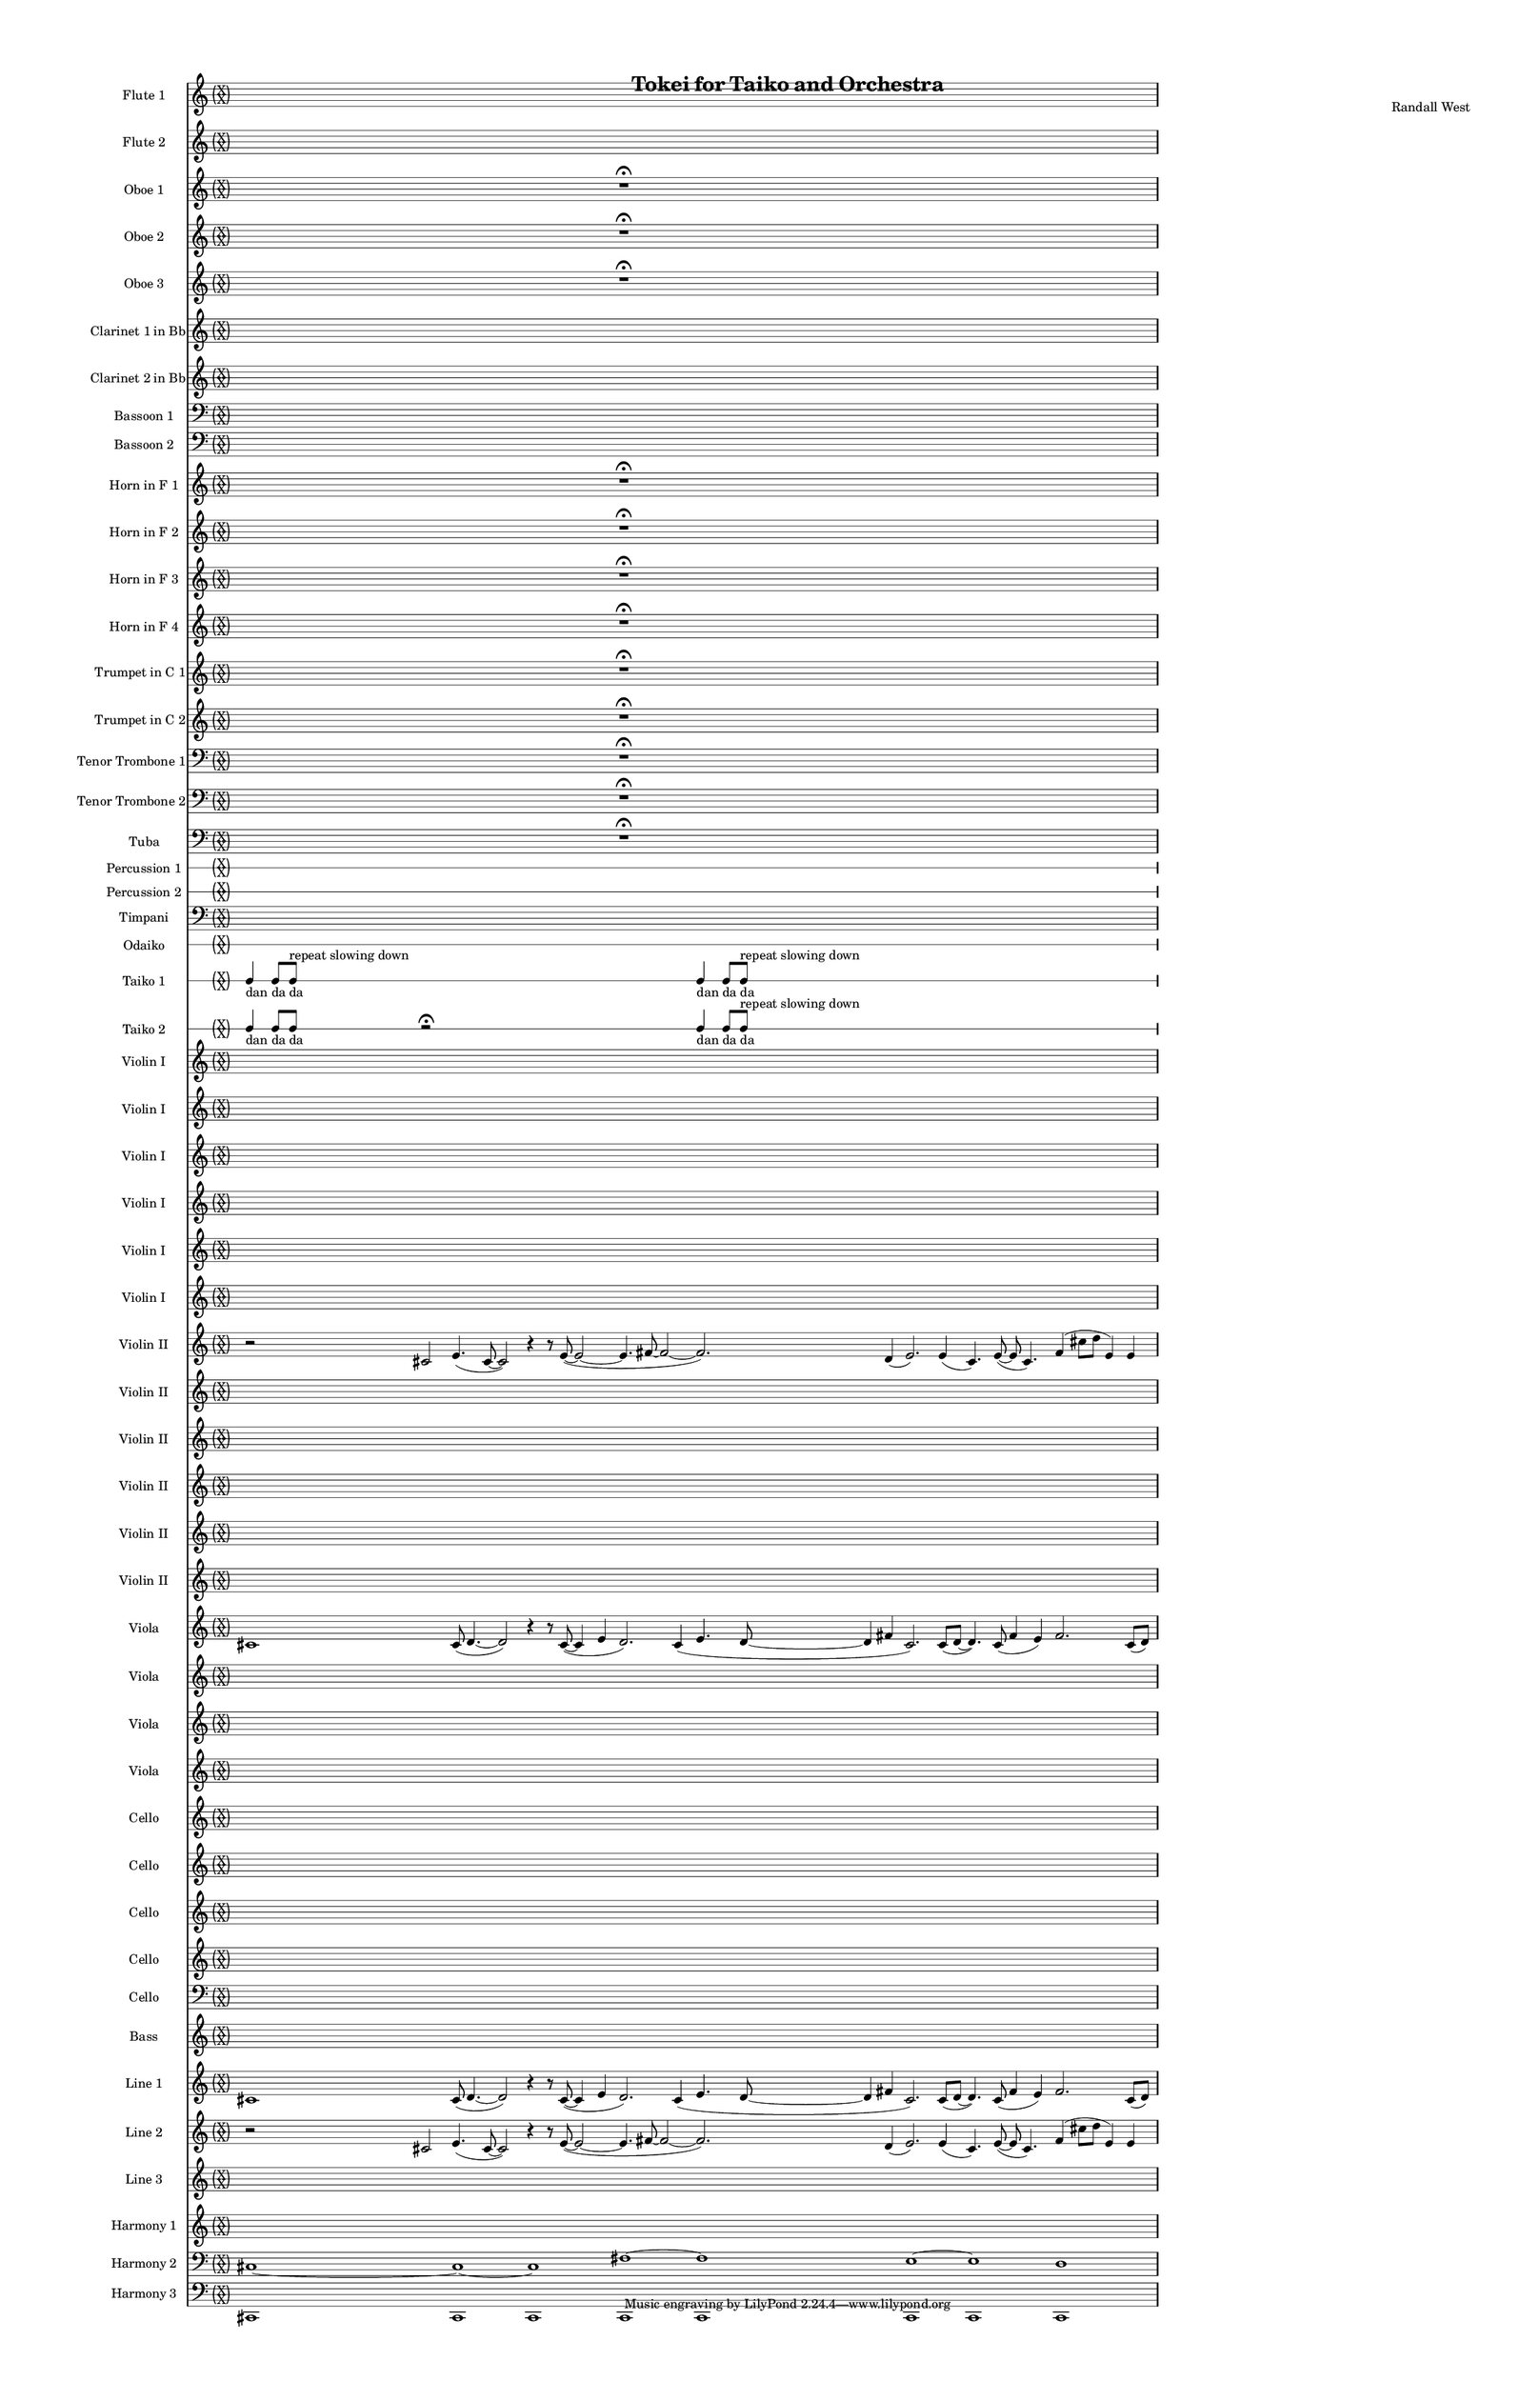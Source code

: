 % 2015-02-03 23:54

\version "2.18.2"
\language "english"

#(set-global-staff-size 12)

\header {
	composer = \markup { Randall West }
	title = \markup { Tokei for Taiko and Orchestra }
}

\layout {
	\context {
		\override VerticalAxisGroup #'remove-first = ##t
	}
	\context {
		\override VerticalAxisGroup #'remove-first = ##t
	}
}

\paper {
	bottom-margin = 0.5\in
	left-margin = 0.75\in
	paper-height = 17\in
	paper-width = 11\in
	right-margin = 0.5\in
	system-separator-markup = \slashSeparator
	system-system-spacing = #'((basic-distance . 0) (minimum-distance . 0) (padding . 20) (stretchability . 0))
	top-margin = 0.5\in
}

\score {
	\context Score = "kairos-material" \with {
		\override StaffGrouper #'staff-staff-spacing = #'((basic-distance . 0) (minimum-distance . 0) (padding . 8) (stretchability . 0))
		\override StaffSymbol #'thickness = #0.5
		\override VerticalAxisGroup #'staff-staff-spacing = #'((basic-distance . 0) (minimum-distance . 0) (padding . 8) (stretchability . 0))
		markFormatter = #format-mark-box-numbers
	} <<
		\context Staff = "flute1" {
			\set Staff.instrumentName = \markup { Flute 1 }
			\set Staff.shortInstrumentName = \markup { Fl.1 }
			\once \override 
			                            Staff.TimeSignature #'stencil = #(lambda (grob)
			                            (parenthesize-stencil (grob-interpret-markup grob 
			                            (markup #:override '(baseline-skip . 0.5) #:column ("X" "X"))
			                            ) 0.1 0.4 0.4 0.1 ))
			\numericTimeSignature
			{
				\time 32/4
				s1 * 8
			}
		}
		\context Staff = "flute2" {
			\set Staff.instrumentName = \markup { Flute 2 }
			\set Staff.shortInstrumentName = \markup { Fl.2 }
			\once \override 
			                            Staff.TimeSignature #'stencil = #(lambda (grob)
			                            (parenthesize-stencil (grob-interpret-markup grob 
			                            (markup #:override '(baseline-skip . 0.5) #:column ("X" "X"))
			                            ) 0.1 0.4 0.4 0.1 ))
			\numericTimeSignature
			{
				\time 32/4
				s1 * 8
			}
		}
		\context Staff = "oboe1" {
			\set Staff.instrumentName = \markup { Oboe 1 }
			\set Staff.shortInstrumentName = \markup { Ob.1 }
			\once \override 
			                            Staff.TimeSignature #'stencil = #(lambda (grob)
			                            (parenthesize-stencil (grob-interpret-markup grob 
			                            (markup #:override '(baseline-skip . 0.5) #:column ("X" "X"))
			                            ) 0.1 0.4 0.4 0.1 ))
			\numericTimeSignature
			{
				\time 32/4
				{
					s1
					s1
					s1
					r1 -\fermata
					s1
					s1
					s1
					s1
				}
			}
		}
		\context Staff = "oboe2" {
			\set Staff.instrumentName = \markup { Oboe 2 }
			\set Staff.shortInstrumentName = \markup { Ob.2 }
			\once \override 
			                            Staff.TimeSignature #'stencil = #(lambda (grob)
			                            (parenthesize-stencil (grob-interpret-markup grob 
			                            (markup #:override '(baseline-skip . 0.5) #:column ("X" "X"))
			                            ) 0.1 0.4 0.4 0.1 ))
			\numericTimeSignature
			{
				\time 32/4
				{
					s1
					s1
					s1
					r1 -\fermata
					s1
					s1
					s1
					s1
				}
			}
		}
		\context Staff = "oboe3" {
			\set Staff.instrumentName = \markup { Oboe 3 }
			\set Staff.shortInstrumentName = \markup { Ob.3 }
			\once \override 
			                            Staff.TimeSignature #'stencil = #(lambda (grob)
			                            (parenthesize-stencil (grob-interpret-markup grob 
			                            (markup #:override '(baseline-skip . 0.5) #:column ("X" "X"))
			                            ) 0.1 0.4 0.4 0.1 ))
			\numericTimeSignature
			{
				\time 32/4
				{
					s1
					s1
					s1
					r1 -\fermata
					s1
					s1
					s1
					s1
				}
			}
		}
		\context Staff = "clarinet1" {
			\set Staff.instrumentName = \markup { Clarinet 1 in Bb }
			\set Staff.shortInstrumentName = \markup { Cl.1 }
			\once \override 
			                            Staff.TimeSignature #'stencil = #(lambda (grob)
			                            (parenthesize-stencil (grob-interpret-markup grob 
			                            (markup #:override '(baseline-skip . 0.5) #:column ("X" "X"))
			                            ) 0.1 0.4 0.4 0.1 ))
			\numericTimeSignature
			{
				\time 32/4
				s1 * 8
			}
		}
		\context Staff = "clarinet2" {
			\set Staff.instrumentName = \markup { Clarinet 2 in Bb }
			\set Staff.shortInstrumentName = \markup { Cl.2 }
			\once \override 
			                            Staff.TimeSignature #'stencil = #(lambda (grob)
			                            (parenthesize-stencil (grob-interpret-markup grob 
			                            (markup #:override '(baseline-skip . 0.5) #:column ("X" "X"))
			                            ) 0.1 0.4 0.4 0.1 ))
			\numericTimeSignature
			{
				\time 32/4
				s1 * 8
			}
		}
		\context Staff = "bassoon1" {
			\clef "bass"
			\set Staff.instrumentName = \markup { Bassoon 1 }
			\set Staff.shortInstrumentName = \markup { Bsn.1 }
			\once \override 
			                            Staff.TimeSignature #'stencil = #(lambda (grob)
			                            (parenthesize-stencil (grob-interpret-markup grob 
			                            (markup #:override '(baseline-skip . 0.5) #:column ("X" "X"))
			                            ) 0.1 0.4 0.4 0.1 ))
			\numericTimeSignature
			{
				\time 32/4
				s1 * 8
			}
		}
		\context Staff = "bassoon2" {
			\clef "bass"
			\set Staff.instrumentName = \markup { Bassoon 2 }
			\set Staff.shortInstrumentName = \markup { Bsn.2 }
			\once \override 
			                            Staff.TimeSignature #'stencil = #(lambda (grob)
			                            (parenthesize-stencil (grob-interpret-markup grob 
			                            (markup #:override '(baseline-skip . 0.5) #:column ("X" "X"))
			                            ) 0.1 0.4 0.4 0.1 ))
			\numericTimeSignature
			{
				\time 32/4
				s1 * 8
			}
		}
		\context Staff = "horn1" {
			\set Staff.instrumentName = \markup { Horn in F 1 }
			\set Staff.shortInstrumentName = \markup { Hn.1 }
			\once \override 
			                            Staff.TimeSignature #'stencil = #(lambda (grob)
			                            (parenthesize-stencil (grob-interpret-markup grob 
			                            (markup #:override '(baseline-skip . 0.5) #:column ("X" "X"))
			                            ) 0.1 0.4 0.4 0.1 ))
			\numericTimeSignature
			{
				\time 32/4
				{
					s1
					s1
					s1
					r1 -\fermata
					s1
					s1
					s1
					s1
				}
			}
		}
		\context Staff = "horn2" {
			\set Staff.instrumentName = \markup { Horn in F 2 }
			\set Staff.shortInstrumentName = \markup { Hn.2 }
			\once \override 
			                            Staff.TimeSignature #'stencil = #(lambda (grob)
			                            (parenthesize-stencil (grob-interpret-markup grob 
			                            (markup #:override '(baseline-skip . 0.5) #:column ("X" "X"))
			                            ) 0.1 0.4 0.4 0.1 ))
			\numericTimeSignature
			{
				\time 32/4
				{
					s1
					s1
					s1
					r1 -\fermata
					s1
					s1
					s1
					s1
				}
			}
		}
		\context Staff = "horn3" {
			\set Staff.instrumentName = \markup { Horn in F 3 }
			\set Staff.shortInstrumentName = \markup { Hn.3 }
			\once \override 
			                            Staff.TimeSignature #'stencil = #(lambda (grob)
			                            (parenthesize-stencil (grob-interpret-markup grob 
			                            (markup #:override '(baseline-skip . 0.5) #:column ("X" "X"))
			                            ) 0.1 0.4 0.4 0.1 ))
			\numericTimeSignature
			{
				\time 32/4
				{
					s1
					s1
					s1
					r1 -\fermata
					s1
					s1
					s1
					s1
				}
			}
		}
		\context Staff = "horn4" {
			\set Staff.instrumentName = \markup { Horn in F 4 }
			\set Staff.shortInstrumentName = \markup { Hn.4 }
			\once \override 
			                            Staff.TimeSignature #'stencil = #(lambda (grob)
			                            (parenthesize-stencil (grob-interpret-markup grob 
			                            (markup #:override '(baseline-skip . 0.5) #:column ("X" "X"))
			                            ) 0.1 0.4 0.4 0.1 ))
			\numericTimeSignature
			{
				\time 32/4
				{
					s1
					s1
					s1
					r1 -\fermata
					s1
					s1
					s1
					s1
				}
			}
		}
		\context Staff = "trumpet1" {
			\set Staff.instrumentName = \markup { Trumpet in C 1 }
			\set Staff.shortInstrumentName = \markup { Tpt.1 }
			\once \override 
			                            Staff.TimeSignature #'stencil = #(lambda (grob)
			                            (parenthesize-stencil (grob-interpret-markup grob 
			                            (markup #:override '(baseline-skip . 0.5) #:column ("X" "X"))
			                            ) 0.1 0.4 0.4 0.1 ))
			\numericTimeSignature
			{
				\time 32/4
				{
					s1
					s1
					s1
					r1 -\fermata
					s1
					s1
					s1
					s1
				}
			}
		}
		\context Staff = "trumpet2" {
			\set Staff.instrumentName = \markup { Trumpet in C 2 }
			\set Staff.shortInstrumentName = \markup { Tpt.2 }
			\once \override 
			                            Staff.TimeSignature #'stencil = #(lambda (grob)
			                            (parenthesize-stencil (grob-interpret-markup grob 
			                            (markup #:override '(baseline-skip . 0.5) #:column ("X" "X"))
			                            ) 0.1 0.4 0.4 0.1 ))
			\numericTimeSignature
			{
				\time 32/4
				{
					s1
					s1
					s1
					r1 -\fermata
					s1
					s1
					s1
					s1
				}
			}
		}
		\context Staff = "trombone1" {
			\clef "bass"
			\set Staff.instrumentName = \markup { Tenor Trombone 1 }
			\set Staff.shortInstrumentName = \markup { Tbn.1 }
			\once \override 
			                            Staff.TimeSignature #'stencil = #(lambda (grob)
			                            (parenthesize-stencil (grob-interpret-markup grob 
			                            (markup #:override '(baseline-skip . 0.5) #:column ("X" "X"))
			                            ) 0.1 0.4 0.4 0.1 ))
			\numericTimeSignature
			{
				\time 32/4
				{
					s1
					s1
					s1
					r1 -\fermata
					s1
					s1
					s1
					s1
				}
			}
		}
		\context Staff = "trombone2" {
			\clef "bass"
			\set Staff.instrumentName = \markup { Tenor Trombone 2 }
			\set Staff.shortInstrumentName = \markup { Tbn.2 }
			\once \override 
			                            Staff.TimeSignature #'stencil = #(lambda (grob)
			                            (parenthesize-stencil (grob-interpret-markup grob 
			                            (markup #:override '(baseline-skip . 0.5) #:column ("X" "X"))
			                            ) 0.1 0.4 0.4 0.1 ))
			\numericTimeSignature
			{
				\time 32/4
				{
					s1
					s1
					s1
					r1 -\fermata
					s1
					s1
					s1
					s1
				}
			}
		}
		\context Staff = "tuba" {
			\clef "bass"
			\set Staff.instrumentName = \markup { Tuba }
			\set Staff.shortInstrumentName = \markup { Tba }
			\once \override 
			                            Staff.TimeSignature #'stencil = #(lambda (grob)
			                            (parenthesize-stencil (grob-interpret-markup grob 
			                            (markup #:override '(baseline-skip . 0.5) #:column ("X" "X"))
			                            ) 0.1 0.4 0.4 0.1 ))
			\numericTimeSignature
			{
				\time 32/4
				{
					s1
					s1
					s1
					r1 -\fermata
					s1
					s1
					s1
					s1
				}
			}
		}
		\context RhythmicStaff = "perc1" {
			\set Staff.instrumentName = \markup { Percussion 1 }
			\set Staff.shortInstrumentName = \markup { Perc.1 }
			\once \override 
			                            Staff.TimeSignature #'stencil = #(lambda (grob)
			                            (parenthesize-stencil (grob-interpret-markup grob 
			                            (markup #:override '(baseline-skip . 0.5) #:column ("X" "X"))
			                            ) 0.1 0.4 0.4 0.1 ))
			\numericTimeSignature
			{
				\time 32/4
				s1 * 8
			}
		}
		\context RhythmicStaff = "perc2" {
			\set Staff.instrumentName = \markup { Percussion 2 }
			\set Staff.shortInstrumentName = \markup { Perc.2 }
			\once \override 
			                            Staff.TimeSignature #'stencil = #(lambda (grob)
			                            (parenthesize-stencil (grob-interpret-markup grob 
			                            (markup #:override '(baseline-skip . 0.5) #:column ("X" "X"))
			                            ) 0.1 0.4 0.4 0.1 ))
			\numericTimeSignature
			{
				\time 32/4
				s1 * 8
			}
		}
		\context Staff = "timpani" {
			\clef "bass"
			\set Staff.instrumentName = \markup { Timpani }
			\set Staff.shortInstrumentName = \markup { Timp }
			\once \override 
			                            Staff.TimeSignature #'stencil = #(lambda (grob)
			                            (parenthesize-stencil (grob-interpret-markup grob 
			                            (markup #:override '(baseline-skip . 0.5) #:column ("X" "X"))
			                            ) 0.1 0.4 0.4 0.1 ))
			\numericTimeSignature
			{
				\time 32/4
				s1 * 8
			}
		}
		\context RhythmicStaff = "odaiko" {
			\set Staff.instrumentName = \markup { Odaiko }
			\set Staff.shortInstrumentName = \markup { O.d. }
			\once \override 
			                            Staff.TimeSignature #'stencil = #(lambda (grob)
			                            (parenthesize-stencil (grob-interpret-markup grob 
			                            (markup #:override '(baseline-skip . 0.5) #:column ("X" "X"))
			                            ) 0.1 0.4 0.4 0.1 ))
			\numericTimeSignature
			\textLengthOn
			\dynamicUp
			{
				\time 32/4
				s1 * 8
			}
		}
		\context RhythmicStaff = "taiko1" {
			\set Staff.instrumentName = \markup { Taiko 1 }
			\set Staff.shortInstrumentName = \markup { T.1 }
			\once \override 
			                            Staff.TimeSignature #'stencil = #(lambda (grob)
			                            (parenthesize-stencil (grob-interpret-markup grob 
			                            (markup #:override '(baseline-skip . 0.5) #:column ("X" "X"))
			                            ) 0.1 0.4 0.4 0.1 ))
			\numericTimeSignature
			\textLengthOn
			\dynamicUp
			{
				\time 32/4
				{
					c4 _ \markup { dan }
					c8 [ _ \markup { da }
					c8 ]
						^ \markup { repeat slowing down }
						_ \markup { da }
					s2
					s1
					s1
					s1
					c4 _ \markup { dan }
					c8 [ _ \markup { da }
					c8 ]
						^ \markup { repeat slowing down }
						_ \markup { da }
					s2
					s1
					s1
					s1
				}
			}
		}
		\context RhythmicStaff = "taiko2" {
			\set Staff.instrumentName = \markup { Taiko 2 }
			\set Staff.shortInstrumentName = \markup { T.2. }
			\once \override 
			                            Staff.TimeSignature #'stencil = #(lambda (grob)
			                            (parenthesize-stencil (grob-interpret-markup grob 
			                            (markup #:override '(baseline-skip . 0.5) #:column ("X" "X"))
			                            ) 0.1 0.4 0.4 0.1 ))
			\numericTimeSignature
			\textLengthOn
			\dynamicUp
			{
				\time 32/4
				{
					c4 _ \markup { dan }
					c8 _ \markup { da }
					c8 _ \markup { da }
					r2 -\fermata
					s1
					s1
					s1
					c4 _ \markup { dan }
					c8 [ _ \markup { da }
					c8 ]
						^ \markup { repeat slowing down }
						_ \markup { da }
					s2
					s1
					s1
					s1
				}
			}
		}
		\context Staff = "violinI" {
			\set Staff.instrumentName = \markup { Violin I }
			\set Staff.shortInstrumentName = \markup { Vln.I }
			\once \override 
			                            Staff.TimeSignature #'stencil = #(lambda (grob)
			                            (parenthesize-stencil (grob-interpret-markup grob 
			                            (markup #:override '(baseline-skip . 0.5) #:column ("X" "X"))
			                            ) 0.1 0.4 0.4 0.1 ))
			\numericTimeSignature
			<<
				\context Staff = "violinI_1" {
					\set Staff.instrumentName = \markup { Violin I }
					\set Staff.shortInstrumentName = \markup { Vln.I }
					\set Staff.alignAboveContext = #"violinI"
					\once \override 
					                            Staff.TimeSignature #'stencil = #(lambda (grob)
					                            (parenthesize-stencil (grob-interpret-markup grob 
					                            (markup #:override '(baseline-skip . 0.5) #:column ("X" "X"))
					                            ) 0.1 0.4 0.4 0.1 ))
					\numericTimeSignature
					{
						\time 32/4
						s1 * 8
					}
				}
				\context Staff = "violinI_2" {
					\set Staff.instrumentName = \markup { Violin I }
					\set Staff.shortInstrumentName = \markup { Vln.I }
					\set Staff.alignAboveContext = #"violinI"
					\once \override 
					                            Staff.TimeSignature #'stencil = #(lambda (grob)
					                            (parenthesize-stencil (grob-interpret-markup grob 
					                            (markup #:override '(baseline-skip . 0.5) #:column ("X" "X"))
					                            ) 0.1 0.4 0.4 0.1 ))
					\numericTimeSignature
					{
						\time 32/4
						s1 * 8
					}
				}
				\context Staff = "violinI_3" {
					\set Staff.instrumentName = \markup { Violin I }
					\set Staff.shortInstrumentName = \markup { Vln.I }
					\set Staff.alignAboveContext = #"violinI"
					\once \override 
					                            Staff.TimeSignature #'stencil = #(lambda (grob)
					                            (parenthesize-stencil (grob-interpret-markup grob 
					                            (markup #:override '(baseline-skip . 0.5) #:column ("X" "X"))
					                            ) 0.1 0.4 0.4 0.1 ))
					\numericTimeSignature
					{
						\time 32/4
						s1 * 8
					}
				}
				\context Staff = "violinI_4" {
					\set Staff.instrumentName = \markup { Violin I }
					\set Staff.shortInstrumentName = \markup { Vln.I }
					\set Staff.alignAboveContext = #"violinI"
					\once \override 
					                            Staff.TimeSignature #'stencil = #(lambda (grob)
					                            (parenthesize-stencil (grob-interpret-markup grob 
					                            (markup #:override '(baseline-skip . 0.5) #:column ("X" "X"))
					                            ) 0.1 0.4 0.4 0.1 ))
					\numericTimeSignature
					{
						\time 32/4
						s1 * 8
					}
				}
				\context Staff = "violinI_5" {
					\set Staff.instrumentName = \markup { Violin I }
					\set Staff.shortInstrumentName = \markup { Vln.I }
					\set Staff.alignAboveContext = #"violinI"
					\once \override 
					                            Staff.TimeSignature #'stencil = #(lambda (grob)
					                            (parenthesize-stencil (grob-interpret-markup grob 
					                            (markup #:override '(baseline-skip . 0.5) #:column ("X" "X"))
					                            ) 0.1 0.4 0.4 0.1 ))
					\numericTimeSignature
					{
						\time 32/4
						s1 * 8
					}
				}
				{
					{
						\time 32/4
						s1 * 8
					}
				}
			>>
		}
		\context Staff = "violinII" {
			\set Staff.instrumentName = \markup { Violin II }
			\set Staff.shortInstrumentName = \markup { Vln.II }
			\once \override 
			                            Staff.TimeSignature #'stencil = #(lambda (grob)
			                            (parenthesize-stencil (grob-interpret-markup grob 
			                            (markup #:override '(baseline-skip . 0.5) #:column ("X" "X"))
			                            ) 0.1 0.4 0.4 0.1 ))
			\numericTimeSignature
			<<
				\context Staff = "violinII_1" {
					\set Staff.instrumentName = \markup { Violin II }
					\set Staff.shortInstrumentName = \markup { Vln.II }
					\set Staff.alignAboveContext = #"violinII"
					\once \override 
					                            Staff.TimeSignature #'stencil = #(lambda (grob)
					                            (parenthesize-stencil (grob-interpret-markup grob 
					                            (markup #:override '(baseline-skip . 0.5) #:column ("X" "X"))
					                            ) 0.1 0.4 0.4 0.1 ))
					\numericTimeSignature
					{
						\time 32/4
						{
							r2
							cs'2
							e'4. (
							cs'8 ~
							cs'2 )
							r4
							r8
							e'8 ~ (
							e'2 ~
							e'4.
							fs'8 ~
							fs'2 ~
							fs'2. )
							d'4 (
							e'2. )
							e'4 (
							cs'4. )
							e'8 ~ (
							e'8
							cs'4. )
							fs'4 (
							cs''8
							d''8
							e'4 )
							e'4
						}
					}
				}
				\context Staff = "violinII_2" {
					\set Staff.instrumentName = \markup { Violin II }
					\set Staff.shortInstrumentName = \markup { Vln.II }
					\set Staff.alignAboveContext = #"violinII"
					\once \override 
					                            Staff.TimeSignature #'stencil = #(lambda (grob)
					                            (parenthesize-stencil (grob-interpret-markup grob 
					                            (markup #:override '(baseline-skip . 0.5) #:column ("X" "X"))
					                            ) 0.1 0.4 0.4 0.1 ))
					\numericTimeSignature
					{
						\time 32/4
						s1 * 8
					}
				}
				\context Staff = "violinII_3" {
					\set Staff.instrumentName = \markup { Violin II }
					\set Staff.shortInstrumentName = \markup { Vln.II }
					\set Staff.alignAboveContext = #"violinII"
					\once \override 
					                            Staff.TimeSignature #'stencil = #(lambda (grob)
					                            (parenthesize-stencil (grob-interpret-markup grob 
					                            (markup #:override '(baseline-skip . 0.5) #:column ("X" "X"))
					                            ) 0.1 0.4 0.4 0.1 ))
					\numericTimeSignature
					{
						\time 32/4
						s1 * 8
					}
				}
				\context Staff = "violinII_4" {
					\set Staff.instrumentName = \markup { Violin II }
					\set Staff.shortInstrumentName = \markup { Vln.II }
					\set Staff.alignAboveContext = #"violinII"
					\once \override 
					                            Staff.TimeSignature #'stencil = #(lambda (grob)
					                            (parenthesize-stencil (grob-interpret-markup grob 
					                            (markup #:override '(baseline-skip . 0.5) #:column ("X" "X"))
					                            ) 0.1 0.4 0.4 0.1 ))
					\numericTimeSignature
					{
						\time 32/4
						s1 * 8
					}
				}
				\context Staff = "violinII_5" {
					\set Staff.instrumentName = \markup { Violin II }
					\set Staff.shortInstrumentName = \markup { Vln.II }
					\set Staff.alignAboveContext = #"violinII"
					\once \override 
					                            Staff.TimeSignature #'stencil = #(lambda (grob)
					                            (parenthesize-stencil (grob-interpret-markup grob 
					                            (markup #:override '(baseline-skip . 0.5) #:column ("X" "X"))
					                            ) 0.1 0.4 0.4 0.1 ))
					\numericTimeSignature
					{
						\time 32/4
						s1 * 8
					}
				}
				{
					{
						\time 32/4
						s1 * 8
					}
				}
			>>
		}
		\context Staff = "viola" {
			\set Staff.instrumentName = \markup { Viola }
			\set Staff.shortInstrumentName = \markup { Vla }
			\once \override 
			                            Staff.TimeSignature #'stencil = #(lambda (grob)
			                            (parenthesize-stencil (grob-interpret-markup grob 
			                            (markup #:override '(baseline-skip . 0.5) #:column ("X" "X"))
			                            ) 0.1 0.4 0.4 0.1 ))
			\numericTimeSignature
			<<
				\context Staff = "viola_1" {
					\set Staff.instrumentName = \markup { Viola }
					\set Staff.shortInstrumentName = \markup { Vla }
					\set Staff.alignAboveContext = #"viola"
					\once \override 
					                            Staff.TimeSignature #'stencil = #(lambda (grob)
					                            (parenthesize-stencil (grob-interpret-markup grob 
					                            (markup #:override '(baseline-skip . 0.5) #:column ("X" "X"))
					                            ) 0.1 0.4 0.4 0.1 ))
					\numericTimeSignature
					{
						\time 32/4
						{
							cs'1
							cs'8 (
							d'4. ~
							d'2 )
							r4
							r8
							cs'8 ~ (
							cs'4
							e'4
							d'2. )
							cs'4 (
							e'4.
							d'8 ~
							d'4
							fs'4
							cs'2. )
							cs'8 (
							d'8 ~
							d'4. )
							cs'8 (
							fs'4
							e'4 )
							fs'2.
							cs'8 (
							d'8 )
						}
					}
				}
				\context Staff = "viola_2" {
					\set Staff.instrumentName = \markup { Viola }
					\set Staff.shortInstrumentName = \markup { Vla }
					\set Staff.alignAboveContext = #"viola"
					\once \override 
					                            Staff.TimeSignature #'stencil = #(lambda (grob)
					                            (parenthesize-stencil (grob-interpret-markup grob 
					                            (markup #:override '(baseline-skip . 0.5) #:column ("X" "X"))
					                            ) 0.1 0.4 0.4 0.1 ))
					\numericTimeSignature
					{
						\time 32/4
						s1 * 8
					}
				}
				\context Staff = "viola_3" {
					\set Staff.instrumentName = \markup { Viola }
					\set Staff.shortInstrumentName = \markup { Vla }
					\set Staff.alignAboveContext = #"viola"
					\once \override 
					                            Staff.TimeSignature #'stencil = #(lambda (grob)
					                            (parenthesize-stencil (grob-interpret-markup grob 
					                            (markup #:override '(baseline-skip . 0.5) #:column ("X" "X"))
					                            ) 0.1 0.4 0.4 0.1 ))
					\numericTimeSignature
					{
						\time 32/4
						s1 * 8
					}
				}
				{
					{
						\time 32/4
						s1 * 8
					}
				}
			>>
		}
		\context Staff = "cello" {
			\clef "bass"
			\set Staff.instrumentName = \markup { Cello }
			\set Staff.shortInstrumentName = \markup { Vc. }
			\once \override 
			                            Staff.TimeSignature #'stencil = #(lambda (grob)
			                            (parenthesize-stencil (grob-interpret-markup grob 
			                            (markup #:override '(baseline-skip . 0.5) #:column ("X" "X"))
			                            ) 0.1 0.4 0.4 0.1 ))
			\numericTimeSignature
			<<
				\context Staff = "cello_1" {
					\set Staff.instrumentName = \markup { Cello }
					\set Staff.shortInstrumentName = \markup { Vc. }
					\set Staff.alignAboveContext = #"cello"
					\once \override 
					                            Staff.TimeSignature #'stencil = #(lambda (grob)
					                            (parenthesize-stencil (grob-interpret-markup grob 
					                            (markup #:override '(baseline-skip . 0.5) #:column ("X" "X"))
					                            ) 0.1 0.4 0.4 0.1 ))
					\numericTimeSignature
					{
						\time 32/4
						s1 * 8
					}
				}
				\context Staff = "cello_2" {
					\set Staff.instrumentName = \markup { Cello }
					\set Staff.shortInstrumentName = \markup { Vc. }
					\set Staff.alignAboveContext = #"cello"
					\once \override 
					                            Staff.TimeSignature #'stencil = #(lambda (grob)
					                            (parenthesize-stencil (grob-interpret-markup grob 
					                            (markup #:override '(baseline-skip . 0.5) #:column ("X" "X"))
					                            ) 0.1 0.4 0.4 0.1 ))
					\numericTimeSignature
					{
						\time 32/4
						s1 * 8
					}
				}
				\context Staff = "cello_3" {
					\set Staff.instrumentName = \markup { Cello }
					\set Staff.shortInstrumentName = \markup { Vc. }
					\set Staff.alignAboveContext = #"cello"
					\once \override 
					                            Staff.TimeSignature #'stencil = #(lambda (grob)
					                            (parenthesize-stencil (grob-interpret-markup grob 
					                            (markup #:override '(baseline-skip . 0.5) #:column ("X" "X"))
					                            ) 0.1 0.4 0.4 0.1 ))
					\numericTimeSignature
					{
						\time 32/4
						s1 * 8
					}
				}
				\context Staff = "cello_4" {
					\set Staff.instrumentName = \markup { Cello }
					\set Staff.shortInstrumentName = \markup { Vc. }
					\set Staff.alignAboveContext = #"cello"
					\once \override 
					                            Staff.TimeSignature #'stencil = #(lambda (grob)
					                            (parenthesize-stencil (grob-interpret-markup grob 
					                            (markup #:override '(baseline-skip . 0.5) #:column ("X" "X"))
					                            ) 0.1 0.4 0.4 0.1 ))
					\numericTimeSignature
					{
						\time 32/4
						s1 * 8
					}
				}
				{
					{
						\time 32/4
						s1 * 8
					}
				}
			>>
		}
		\context Staff = "bass" {
			\set Staff.instrumentName = \markup { Bass }
			\set Staff.shortInstrumentName = \markup { Cb. }
			\once \override 
			                            Staff.TimeSignature #'stencil = #(lambda (grob)
			                            (parenthesize-stencil (grob-interpret-markup grob 
			                            (markup #:override '(baseline-skip . 0.5) #:column ("X" "X"))
			                            ) 0.1 0.4 0.4 0.1 ))
			\numericTimeSignature
			{
				\time 32/4
				s1 * 8
			}
		}
		\context Staff = "line_1" {
			\set Staff.instrumentName = \markup { Line 1 }
			\set Staff.shortInstrumentName = \markup { Ln.1 }
			\once \override 
			                            Staff.TimeSignature #'stencil = #(lambda (grob)
			                            (parenthesize-stencil (grob-interpret-markup grob 
			                            (markup #:override '(baseline-skip . 0.5) #:column ("X" "X"))
			                            ) 0.1 0.4 0.4 0.1 ))
			\numericTimeSignature
			{
				\time 32/4
				{
					cs'1
					cs'8 (
					d'4. ~
					d'2 )
					r4
					r8
					cs'8 ~ (
					cs'4
					e'4
					d'2. )
					cs'4 (
					e'4.
					d'8 ~
					d'4
					fs'4
					cs'2. )
					cs'8 (
					d'8 ~
					d'4. )
					cs'8 (
					fs'4
					e'4 )
					fs'2.
					cs'8 (
					d'8 )
				}
			}
		}
		\context Staff = "line_2" {
			\set Staff.instrumentName = \markup { Line 2 }
			\set Staff.shortInstrumentName = \markup { Ln.2 }
			\once \override 
			                            Staff.TimeSignature #'stencil = #(lambda (grob)
			                            (parenthesize-stencil (grob-interpret-markup grob 
			                            (markup #:override '(baseline-skip . 0.5) #:column ("X" "X"))
			                            ) 0.1 0.4 0.4 0.1 ))
			\numericTimeSignature
			{
				\time 32/4
				{
					r2
					cs'2
					e'4. (
					cs'8 ~
					cs'2 )
					r4
					r8
					e'8 ~ (
					e'2 ~
					e'4.
					fs'8 ~
					fs'2 ~
					fs'2. )
					d'4 (
					e'2. )
					e'4 (
					cs'4. )
					e'8 ~ (
					e'8
					cs'4. )
					fs'4 (
					cs''8
					d''8
					e'4 )
					e'4
				}
			}
		}
		\context Staff = "line_3" {
			\set Staff.instrumentName = \markup { Line 3 }
			\set Staff.shortInstrumentName = \markup { Ln.3 }
			\once \override 
			                            Staff.TimeSignature #'stencil = #(lambda (grob)
			                            (parenthesize-stencil (grob-interpret-markup grob 
			                            (markup #:override '(baseline-skip . 0.5) #:column ("X" "X"))
			                            ) 0.1 0.4 0.4 0.1 ))
			\numericTimeSignature
			{
				\time 32/4
				s1 * 8
			}
		}
		\context Staff = "harmony_1" {
			\set Staff.instrumentName = \markup { Harmony 1 }
			\set Staff.shortInstrumentName = \markup { Har.1 }
			\once \override 
			                            Staff.TimeSignature #'stencil = #(lambda (grob)
			                            (parenthesize-stencil (grob-interpret-markup grob 
			                            (markup #:override '(baseline-skip . 0.5) #:column ("X" "X"))
			                            ) 0.1 0.4 0.4 0.1 ))
			\numericTimeSignature
			{
				\time 32/4
				s1 * 8
			}
		}
		\context Staff = "harmony_2" {
			\clef "bass"
			\set Staff.instrumentName = \markup { Harmony 2 }
			\set Staff.shortInstrumentName = \markup { Har.2 }
			\once \override 
			                            Staff.TimeSignature #'stencil = #(lambda (grob)
			                            (parenthesize-stencil (grob-interpret-markup grob 
			                            (markup #:override '(baseline-skip . 0.5) #:column ("X" "X"))
			                            ) 0.1 0.4 0.4 0.1 ))
			\numericTimeSignature
			{
				\time 32/4
				{
					cs1 ~
					cs1 ~
					cs1
					fs1 ~
					fs1
					e1 ~
					e1
					d1
				}
			}
		}
		\context Staff = "harmony_3" {
			\clef "bass"
			\set Staff.instrumentName = \markup { Harmony 3 }
			\set Staff.shortInstrumentName = \markup { Har.3 }
			\once \override 
			                            Staff.TimeSignature #'stencil = #(lambda (grob)
			                            (parenthesize-stencil (grob-interpret-markup grob 
			                            (markup #:override '(baseline-skip . 0.5) #:column ("X" "X"))
			                            ) 0.1 0.4 0.4 0.1 ))
			\numericTimeSignature
			{
				\time 32/4
				{
					cs,1
					cs,1
					cs,1
					cs,1
					cs,1
					cs,1
					cs,1
					cs,1
				}
			}
		}
	>>
}